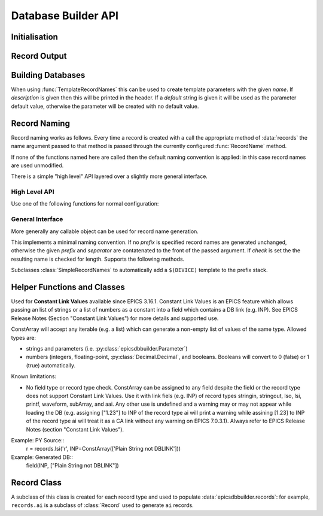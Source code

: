 ..  py:module:: epicsdbbuilder

Database Builder API
====================

Initialisation
--------------

..  function:: InitialiseDbd(epics_base, host_arch=None)

    This must be called once before calling any other functions.  `epics_base`
    must be an absolute path to the directory containing EPICS base, in
    particular this directory must contain both ``dbd/base.dbd`` and ``lib/``.
    This function will load the base EPICS dbd file.

    The host architecture can normally be computed automatically, but if this
    computation fails this can be specified by setting `host_arch`.

..  function:: LoadDbdFile(dbdfile, on_use=None)

    This can be called before creating records to load extra databases.  If
    `on_use` is not ``None`` it must be a callable taking one argument, and it
    will be called for each record that is created using records defined by this
    dbd.


Record Output
-------------

..  function:: WriteRecords(filename, header=None)

    This should be called after creating all records.  The generated records
    will be written out to the file `filename`.  If `header` is left unspecified
    then a standard disclaimer header will be generated:::

        # This file was automatically generated on Fri 27 Feb 2015 15:31:14 GMT.
        #
        # *** Please do not edit this file: edit the source file instead. ***

    Note that the leading ``#`` comments are added to any header that is passed

..  function:: Disclaimer(source=None, normalise_path=True)

    This function generates the disclaimer above.  If a source file name is
    passed then it is included in the disclaimer.  Unless `normalise_path` is
    set to ``False`` the `source` argument will normalised by calling
    ``os.path.abspath(source)``; this allows the caller to simply pass
    ``__file__`` as the source argument with the desired result.

..  function:: CountRecords()

    Returns the number of records that have currently been created.

..  function:: ResetRecords()

    Resets the list of records to be written.  This can be used to write
    multiple databases.


Building Databases
------------------

..  data:: records

    This instance has a method for each record type, of the form:

    ..  method:: records.type(name, **kargs)

        .. x** (vim fix)

        Here `name` will be used to construct the record name according to the
        record naming rules currently in force and any field can be given a
        value by assigning it in `kargs`.

        See :class:`epicsdbbuilder.recordbase.Record` for more details of these
        methods.

    Note that fields can be assigned either in the constructor or subsequently,
    and fields can be used as links::

        r = records.ai('NAME', INP = '@input')
        r.DESC = 'This is an ai record'
        r.FLNK = records.calc('NP1', CALC = 'A+1', INP = r.VAL)

..  class:: Parameter(name, description='', default=None)

    When using :func:`TemplateRecordNames` this can be used to create template
    parameters with the given `name`.  If `description` is given then this will
    be printed in the header.  If a `default` string is given it will be used as
    the parameter default value, otherwise the parameter will be created with no
    default value.

..  function:: ImportRecord(name)

    This generates a record reference without adding an entry into the generated
    database.  Use this when linking to records outside of the database.

..  function:: LookupRecord(full_name)

    Returns a reference to a record which has already been created.


Record Naming
-------------

Record naming works as follows.  Every time a record is created with a call the
appropriate method of :data:`records` the name argument passed to that method is
passed through the currently configured :func:`RecordName` method.

If none of the functions named here are called then the default naming
convention is applied: in this case record names are used unmodified.

There is a simple "high level" API layered over a slightly more general
interface.

High Level API
~~~~~~~~~~~~~~

Use one of the following functions for normal configuration:

..  function:: SetSimpleRecordNames(prefix='', separator=':')

    In this case the given `prefix` and `separator` are added in front of any
    record name.  If no arguments are given then the effect is the same as the
    default naming convention which is to use names unchanged.

..  function:: SetTemplateRecordNames(prefix=None, separator=':')

    This is useful for generating template databases.  If `prefix` is not
    specified then a :class:`Parameter` instance with name ``DEVICE`` is created
    and prefixed together with the `separator` to each record name.

..  function:: RecordName(name)

    Applies the current record name conversion to compute a full record name.

..  function:: SetPrefix(prefix)

    The currently configured prefix can be changed.  This function will only
    work if a :class:`SimpleRecordNames` or similar naming mechanism is
    installed.

..  function::
    PushPrefix(prefix)
    PopPrefix()

    These two functions manage a stack of record name prefixes, which will be
    separated by `separator` before being appended to the record name.

..  function:: SetSeparator(separator)

    This function can be used to change the prefix separator.


General Interface
~~~~~~~~~~~~~~~~~

More generally any callable object can be used for record name generation.

..  function:: SetRecordNames(names)

    This sets up a record naming convention.  The argument passed will be called
    each time a new record is created.  This function should take a name as
    argument and return the full name to be written to the generated database.

    The default naming mechanism uses the record name unmodified.

    When this method is called the previously establishing record naming
    convention is returned.

..  class:: SimpleRecordNames(prefix='', separator=':', check=True)

    This implements a minimal naming convention.  If no `prefix` is specified
    record names are generated unchanged, otherwise the given `prefix` and
    `separator` are contatenated to the front of the passed argument.  If
    `check` is set the the resulting name is checked for length.  Supports the
    following methods.

    ..  method:: __call__(name)

        Returns `prefix` + `separator` + `name`.  If `prefix` is currently
        ``None`` then an error will be generated.

    ..  method:: SetPrefix(prefix)

        Allows the prefix to be modified.  This can be called via the global
        :func:`SetPrefix` method.

    ..  method::
        PushPrefix(prefix)
        PopPrefix()

        These two functions manage a stack of record name prefixes, which will
        be separated by `separator` before being appended to the record name.
        Can be called via the corresponding global functions.


..  class:: TemplateRecordNames(prefix=None, separator=':')

    Subclasses :class:`SimpleRecordNames` to automatically add a ``$(DEVICE)``
    template to the prefix stack.

..  function:: GetRecordNames()

    Returns the current record naming convention.


Helper Functions and Classes
----------------------------

..  function::
    CP(record)
    MS(record)
    NP(record)
    PP(record)

    Used for record links to add the appropriate processing annotation to the
    link.

..  class::
    ConstArray(iterator)

    Used for **Constant Link Values** available since EPICS 3.16.1.
    Constant Link Values is an EPICS feature which allows passing
    an list of strings or a list of numbers as a constant into
    a field which contains a DB link (e.g. INP).
    See EPICS Release Notes (Section "Constant Link Values")
    for more details and supported use.

    ConstArray will accept any iterable (e.g. a list) which can generate
    a non-empty list of values of the same type. Allowed types are:

    * strings and parameters (i.e. :py:class:`epicsdbbuilder.Parameter`)

    * numbers (integers, floating-point, :py:class:`Decimal.Decimal`, and booleans.
      Booleans will convert to 0 (false) or 1 (true) automatically.


    Known limitations:

    * No field type or record type check.
      ConstArray can be assigned to any field despite the field
      or the record type does not support Constant Link Values.
      Use it with link fiels (e.g. INP) of record types stringin,
      stringout, lso, lsi, printf, waveform, subArray, and aai.
      Any other use is undefined and a warning may or may not appear
      while loading the DB
      (e.g. assigning ["1.23"] to INP of the record type ai will print a warning
      while assining [1.23] to INP of the record type ai will treat it as a CA link
      without any warning on EPICS 7.0.3.1).
      Always refer to EPICS Release Notes (section "Constant Link Values").


    Example: PY Source::
        r = records.lsi('r', INP=ConstArray(['Plain String not DBLINK']))

    Example: Generated DB::
        field(INP, ["Plain String not DBLINK"])


..  function:: create_fanout(name, *records, **args)

    Creates one or more fanout records (as necessary) to fan processing out to
    all records in `records`.  The first fanout record is named `name`, for
    others a sequence number is appended to `name`.

..  function:: create_dfanout(name, *records, **args)

    Creates one or more dfanout records as necessary to fan a data output to a
    the list of records in `records`.



Record Class
------------

..  py:currentmodule:: epicsdbbuilder.recordbase
..  class:: Record

    A subclass of this class is created for each record type and used to
    populate :data:`epicsdbbuilder.records`: for example, ``records.ai`` is a
    subclass of :class:`Record` used to generate ``ai`` records.

    ..  method:: __init__(name, **kargs)

        .. x** (vim fix)

        The argument `name` is used to construct the record name.  Any field
        appropriate for this record type can be named in `kargs`, for example::

            records.ai('NAME', VAL = 42, PINI = 'YES')

    ..  method:: add_alias(alias)

        This method causes an EPICS ``alias`` statement to be added to the
        database giving `alias` as an alternative name for this record.  The
        `alias` argument is used unchanged.

    ..  method:: add_metadata(metadata)

        This adds metadata entries to the created record.  Metadata entries are
        lines beginning with ``#%`` placed in the db file immediately above the
        record definition, and can be used by processing tools.
